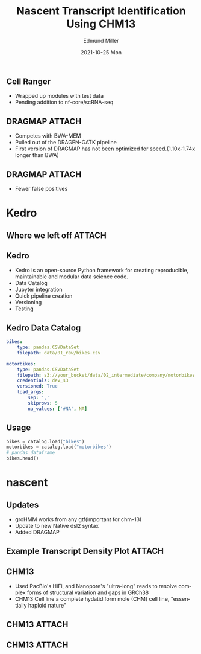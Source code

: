 #+title: Nascent Transcript Identification Using CHM13
#+AUTHOR:    Edmund Miller
#+EMAIL:     Edmund.Miller@utdallas.edu
#+DATE:      2021-10-25 Mon
#+DESCRIPTION:
#+KEYWORDS:
#+LANGUAGE:  en
#+OPTIONS:   H:2 num:t toc:nil \n:nil @:t ::t |:t ^:t -:t f:t *:t <:t
#+OPTIONS:   TeX:t LaTeX:t skip:nil d:nil todo:t pri:nil tags:not-in-toc
#+INFOJS_OPT: view:nil toc:nil ltoc:t mouse:underline buttons:0 path:https://orgmode.org/org-info.js
#+EXPORT_SELECT_TAGS: export
#+EXPORT_EXCLUDE_TAGS: noexport
#+HTML_LINK_UP:
#+HTML_LINK_HOME:
#+filetags: :biology:
#+startup: beamer
#+LaTeX_CLASS: beamer
#+LaTeX_CLASS_OPTIONS: [bigger]
#+BEAMER_FRAME_LEVEL: 2
# C-c C-e l O
# SPC m e l O


** Cell Ranger

- Wrapped up modules with test data
- Pending addition to nf-core/scRNA-seq


** DRAGMAP :ATTACH:

- Competes with BWA-MEM
- Pulled out of the DRAGEN-GATK pipeline
- First version of DRAGMAP has not been optimized for speed.(1.10x-1.74x longer
  than BWA)

** DRAGMAP :ATTACH:
:PROPERTIES:
:ID:       e891cfcb-aced-436c-bca6-7393d9d702fa
:END:

#+attr_latex: :height 0.5\linewidth
[[attachment:_20211207_203041screenshot.png]]

- Fewer false positives


* Kedro

** Where we left off :ATTACH:
:PROPERTIES:
:ID:       385b5227-af9f-4353-8daa-1114d89464d2
:END:


[[attachment:_20211208_083410big_picture.png]]


** Kedro

- Kedro is an open-source Python framework for creating reproducible,
  maintainable and modular data science code.
- Data Catalog
- Jupyter integration
- Quick pipeline creation
- Versioning
- Testing


** Kedro Data Catalog

#+attr_latex: :height 0.3\linewidth
#+begin_src yaml :eval no
bikes:
    type: pandas.CSVDataSet
    filepath: data/01_raw/bikes.csv

motorbikes:
    type: pandas.CSVDataSet
    filepath: s3://your_bucket/data/02_intermediate/company/motorbikes.csv
    credentials: dev_s3
    versioned: True
    load_args:
        sep: ','
        skiprows: 5
        na_values: ['#NA', NA]
#+end_src

** Usage

#+begin_src python :eval no
bikes = catalog.load("bikes")
motorbikes = catalog.load("motorbikes")
# pandas dataframe
bikes.head()
#+end_src

* nascent

** Updates

- groHMM works from any gtf(important for chm-13)
- Update to new Native dsl2 syntax
- Added DRAGMAP

** Example Transcript Density Plot :ATTACH:
:PROPERTIES:
:ID:       9d27e1c2-8a3c-48fc-a005-f25b1f316a66
:END:

#+attr_latex: :height 0.6\linewidth
[[attachment:_20211208_083630screenshot.png]]


** CHM13

- Used PacBio's HiFi, and Nanopore's "ultra-long" reads to resolve complex forms
  of structural variation and gaps in GRCh38
- CHM13 Cell line a complete hydatidiform mole (CHM) cell line, "essentially
  haploid nature"

** CHM13 :ATTACH:
:PROPERTIES:
:ID:       4329b3e4-e1bf-420b-a790-230e4949f9f5
:END:

[[attachment:_20211208_084146screenshot.png]]

** CHM13 :ATTACH:
:PROPERTIES:
:ID:       cf34f818-2d1d-4614-b608-cb5e26e328c0
:END:

[[attachment:_20211208_084238screenshot.png]]